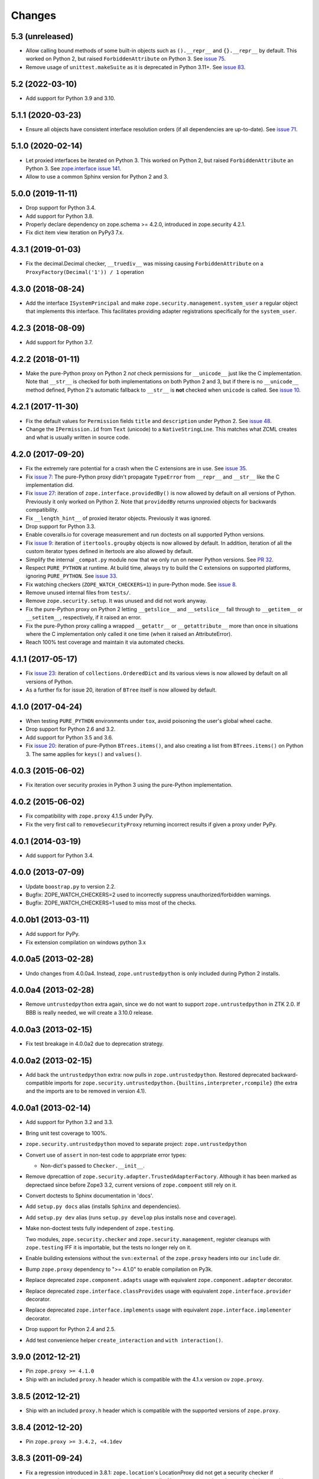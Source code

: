 =========
 Changes
=========

5.3 (unreleased)
================

- Allow calling bound methods of some built-in objects such as ``().__repr__``
  and ``{}.__repr__`` by default. This worked on Python 2, but raised
  ``ForbiddenAttribute`` on Python 3. See `issue 75
  <https://github.com/zopefoundation/zope.security/issues/75>`_.

- Remove usage of ``unittest.makeSuite`` as it is deprecated in Python 3.11+.
  See `issue 83
  <https://github.com/zopefoundation/zope.security/issues/83>`_.


5.2 (2022-03-10)
================

- Add support for Python 3.9 and 3.10.


5.1.1 (2020-03-23)
==================

- Ensure all objects have consistent interface resolution orders (if
  all dependencies are up-to-date). See `issue 71
  <https://github.com/zopefoundation/zope.security/issues/71>`_.


5.1.0 (2020-02-14)
==================

- Let proxied interfaces be iterated on Python 3. This worked on
  Python 2, but raised ``ForbiddenAttribute`` an Python 3. See
  `zope.interface issue 141 <https://github.com/zopefoundation/zope.interface/issues/141>`_.

- Allow to use a common Sphinx version for Python 2 and 3.


5.0.0 (2019-11-11)
==================

- Drop support for Python 3.4.

- Add support for Python 3.8.

- Properly declare dependency on zope.schema >= 4.2.0, introduced in
  zope.security 4.2.1.

- Fix dict item view iteration on PyPy3 7.x.


4.3.1 (2019-01-03)
==================

- Fix the decimal.Decimal checker, ``__truediv__`` was missing causing
  ``ForbiddenAttribute`` on a ``ProxyFactory(Decimal('1')) / 1`` operation


4.3.0 (2018-08-24)
==================

- Add the interface ``ISystemPrincipal`` and make
  ``zope.security.management.system_user`` a regular object that
  implements this interface. This facilitates providing adapter
  registrations specifically for the ``system_user``.


4.2.3 (2018-08-09)
==================

- Add support for Python 3.7.


4.2.2 (2018-01-11)
==================

- Make the pure-Python proxy on Python 2 *not* check permissions for
  ``__unicode__`` just like the C implementation. Note that
  ``__str__`` is checked for both implementations on both Python 2 and
  3, but if there is no ``__unicode__`` method defined, Python 2's
  automatic fallback to ``__str__`` is **not** checked when
  ``unicode`` is called. See `issue 10
  <https://github.com/zopefoundation/zope.security/issues/10>`_.


4.2.1 (2017-11-30)
==================

- Fix the default values for ``Permission`` fields ``title`` and
  ``description`` under Python 2. See `issue 48
  <https://github.com/zopefoundation/zope.security/issues/48>`_.

- Change the ``IPermission.id`` from ``Text`` (unicode) to a
  ``NativeStringLine``. This matches what ZCML creates and what is
  usually written in source code.


4.2.0 (2017-09-20)
==================

- Fix the extremely rare potential for a crash when the C extensions
  are in use. See `issue 35 <https://github.com/zopefoundation/zope.security/issues/35>`_.

- Fix `issue 7
  <https://github.com/zopefoundation/zope.security/issues/7>`_: The
  pure-Python proxy didn't propagate ``TypeError`` from ``__repr__``
  and ``__str__`` like the C implementation did.

- Fix `issue 27 <https://github.com/zopefoundation/zope.security/issues/27>`_:
  iteration of ``zope.interface.providedBy()`` is now allowed by
  default on all versions of Python. Previously it only worked on
  Python 2. Note that ``providedBy`` returns unproxied objects for backwards
  compatibility.

- Fix ``__length_hint__`` of proxied iterator objects. Previously it
  was ignored.

- Drop support for Python 3.3.

- Enable coveralls.io for coverage measurement and run doctests on all
  supported Python versions.

- Fix `issue 9
  <https://github.com/zopefoundation/zope.security/issues/9>`_:
  iteration of ``itertools.groupby`` objects is now allowed by
  default. In addition, iteration of all the custom iterator types
  defined in itertools are also allowed by default.

- Simplify the internal ``_compat.py`` module now that we only run on
  newer Python versions. See `PR 32 <https://github.com/zopefoundation/zope.security/pull/32>`_.

- Respect ``PURE_PYTHON`` at runtime. At build time, always try to
  build the C extensions on supported platforms, ignoring
  ``PURE_PYTHON``. See `issue 33
  <https://github.com/zopefoundation/zope.security/issues/33>`_.

- Fix watching checkers (``ZOPE_WATCH_CHECKERS=1``) in pure-Python
  mode. See `issue 8 <https://github.com/zopefoundation/zope.security/issues/8>`_.

- Remove unused internal files from ``tests/``.

- Remove ``zope.security.setup``. It was unused and did not work
  anyway.

- Fix the pure-Python proxy on Python 2 letting ``__getslice__`` and
  ``__setslice__`` fall through to ``__getitem__`` or ``__setitem__``,
  respectively, if it raised an error.

- Fix the pure-Python proxy calling a wrapped ``__getattr__`` or
  ``__getattribute__`` more than once in situations where the C
  implementation only called it one time (when it raised an
  AttributeError).

- Reach 100% test coverage and maintain it via automated checks.

4.1.1 (2017-05-17)
==================

- Fix `issue 23 <https://github.com/zopefoundation/zope.security/issues/23>`_:
  iteration of ``collections.OrderedDict`` and its various views is
  now allowed by default on all versions of Python.

- As a further fix for issue 20, iteration of ``BTree`` itself is now
  allowed by default.

4.1.0 (2017-04-24)
==================

- When testing ``PURE_PYTHON`` environments under ``tox``, avoid poisoning
  the user's global wheel cache.

- Drop support for Python 2.6 and 3.2.

- Add support for Python 3.5 and 3.6.

- Fix `issue 20 <https://github.com/zopefoundation/zope.security/issues/20>`_:
  iteration of pure-Python ``BTrees.items()``, and also creating a list from
  ``BTrees.items()`` on Python 3. The same applies for ``keys()`` and ``values()``.

4.0.3 (2015-06-02)
==================

- Fix iteration over security proxies in Python 3 using the pure-Python
  implementation.

4.0.2 (2015-06-02)
==================

- Fix compatibility with ``zope.proxy`` 4.1.5 under PyPy.

- Fix the very first call to ``removeSecurityProxy`` returning
  incorrect results if given a proxy under PyPy.

4.0.1 (2014-03-19)
==================

- Add support for Python 3.4.

4.0.0 (2013-07-09)
==================

- Update ``boostrap.py`` to version 2.2.

- Bugfix: ZOPE_WATCH_CHECKERS=2 used to incorrectly suppress
  unauthorized/forbidden warnings.

- Bugfix: ZOPE_WATCH_CHECKERS=1 used to miss most of the checks.


4.0.0b1 (2013-03-11)
====================

- Add support for PyPy.

- Fix extension compilation on windows python 3.x


4.0.0a5 (2013-02-28)
====================

- Undo changes from 4.0.0a4. Instead, ``zope.untrustedpython`` is only
  included during Python 2 installs.


4.0.0a4 (2013-02-28)
====================

- Remove ``untrustedpython`` extra again, since we do not want to support
  ``zope.untrustedpython`` in ZTK 2.0. If BBB is really needed, we will create
  a 3.10.0 release.

4.0.0a3 (2013-02-15)
====================

- Fix test breakage in 4.0.0a2 due to deprecation strategy.

4.0.0a2 (2013-02-15)
====================

- Add back the ``untrustedpython`` extra:  now pulls in
  ``zope.untrustedpython``.  Restored deprecated backward-compatible imports
  for ``zope.security.untrustedpython.{builtins,interpreter,rcompile}``
  (the extra and the imports are to be removed in version 4.1).


4.0.0a1 (2013-02-14)
====================

- Add support for Python 3.2 and 3.3.

- Bring unit test coverage to 100%.

- ``zope.security.untrustedpython`` moved to separate project:
  ``zope.untrustedpython``

- Convert use of ``assert`` in non-test code to apprpriate error types:

  - Non-dict's passed to ``Checker.__init__``.

- Remove dprecattion of ``zope.security.adapter.TrustedAdapterFactory``.
  Although it has been marked as deprectaed since before Zope3 3.2, current
  versions of ``zope.compoent`` still rely on it.

- Convert doctests to Sphinx documentation in 'docs'.

- Add ``setup.py docs`` alias (installs ``Sphinx`` and dependencies).

- Add ``setup.py dev`` alias (runs ``setup.py develop`` plus installs
  ``nose`` and ``coverage``).

- Make non-doctest tests fully independent of ``zope.testing``.

  Two modules, ``zope.security.checker`` and ``zope.security.management``,
  register cleanups with ``zope.testing`` IFF it is importable, but the
  tests no longer rely on it.

- Enable building extensions without the ``svn:external`` of the ``zope.proxy``
  headers into our ``include`` dir.

- Bump ``zope.proxy`` dependency to ">= 4.1.0" to enable compilation
  on Py3k.

- Replace deprecated ``zope.component.adapts`` usage with equivalent
  ``zope.component.adapter`` decorator.

- Replace deprecated ``zope.interface.classProvides`` usage with equivalent
  ``zope.interface.provider`` decorator.

- Replace deprecated ``zope.interface.implements`` usage with equivalent
  ``zope.interface.implementer`` decorator.

- Drop support for Python 2.4 and 2.5.

- Add test convenience helper ``create_interaction`` and
  ``with interaction()``.

3.9.0 (2012-12-21)
==================

- Pin ``zope.proxy >= 4.1.0``

- Ship with an included ``proxy.h`` header which is compatible with the
  4.1.x version ov ``zope.proxy``.

3.8.5 (2012-12-21)
==================

- Ship with an included ``proxy.h`` header which is compatible with the
  supported versions of ``zope.proxy``.

3.8.4 (2012-12-20)
==================

- Pin ``zope.proxy >= 3.4.2, <4.1dev``

3.8.3 (2011-09-24)
==================

- Fix a regression introduced in 3.8.1: ``zope.location``\'s LocationProxy
  did not get a security checker if ``zope.security.decorator`` was not
  imported manually. Now ``zope.security.decorator`` is imported in
  ``zope.security.proxy`` without re-introducing the circular import fixed in
  3.8.1.

3.8.2 (2011-05-24)
==================

- Fix a test that failed on Python 2.7.


3.8.1 (2011-05-03)
==================

- Fix circular import beween ``zope.security.decorator`` and
  ``zope.security.proxy`` which led to an ``ImportError`` when only
  importing ``zope.security.decorator``.


3.8.0 (2010-12-14)
==================

- Add tests for our own ``configure.zcml``.

- Add ``zcml`` extra dependencies;  run related tests only if
  ``zope.configuration`` is available.

- Run tests related to the ``untrustedpython`` functionality only if
  ``RestrictedPython`` is available.


3.7.3 (2010-04-30)
==================

- Prefer the standard library's ``doctest`` module to the one from
  ``zope.testing``.

- Ensure ``PermissionIdsVocabulary`` directly provides ``IVocabularyFactory``,
  even though it might be unnecessary because ``IVocabularyFactory`` is
  provided in ZCML.

- Remove the dependency on the zope.exceptions package: zope.security.checker
  now imports ``DuplicationError`` from zope.exceptions if available, otherwise
  it defines a package-specific ``DuplicationError`` class which inherits from
  Exception.


3.7.2 (2009-11-10)
==================

- Add compatibility with Python 2.6 abstract base classes.


3.7.1 (2009-08-13)
==================

- Fix for LP bug 181833 (from Gustavo Niemeyer). Before "visiting" a
  sub-object, a check should be made to ensure the object is still valid.
  Because garbage collection may involve loops, if you garbage collect an
  object, it is possible that the actions done on this object may modify the
  state of other objects. This may cause another round of garbage collection,
  eventually generating a segfault (see LP bug). The Py_VISIT macro does the
  necessary checks, so it is used instead of the previous code.


3.7.0 (2009-05-13)
==================

- Make ``pytz`` a soft dependency:  the checker for ``pytz.UTC`` is
  created / tested only if the package is already present.  Run
  ``bin/test_pytz`` to run the tests with ``pytz`` on the path.


3.6.3 (2009-03-23)
==================

- Ensure that simple zope.schema's ``VocabularyRegistry`` is used for
  ``PermissionVocabulary`` tests, because it's replaced implicitly in
  environments with ``zope.app.schema`` installed that makes that tests
  fail.

- Fix a bug in ``DecoratedSecurityCheckerDescriptor`` which made
  security-wrapping location proxied exception instances throw
  exceptions on Python 2.5.
  See https://bugs.launchpad.net/zope3/+bug/251848


3.6.2 (2009-03-14)
==================

- Add ``zope.i18nmessageid.Message`` to non-proxied basic types. It's okay,
  because messages are immutable. Done previously by ``zope.app.security``.

- Add ``__name__`` and ``__parent__`` attributes to list of available by
  default.  Done previously by ``zope.app.security``.

- Move ``PermissionsVocabulary`` and ``PermissionIdsVocabulary`` vocabularies
  to the ``zope.security.permission`` module from the ``zope.app.security``
  package.

- Add zcml permission definitions for most common and useful permissions,
  like ``zope.View`` and ``zope.ManageContent``, as well as for the special
  ``zope.Public`` permission. They are placed in a separate
  ``permissions.zcml`` file, so it can be easily excluded/redefined. They are
  selected part of permissions moved from ``zope.app.security`` and used by
  many ``zope.*`` packages.

- Add ``addCheckerPublic`` helper function in ``zope.security.testing`` module
  that registers the "zope.Public" permission as an IPermission utility.

- Add security declarations for the ``zope.security.permisson.Permission``
  class.

- Improve test coverage.


3.6.1 (2009-03-10)
==================

- Use ``from`` imports instead of ``zope.deferred`` to avoid circular
  import problems, thus drop dependency on ``zope.deferredimport``.

- Raise ``NoInteraction`` when ``zope.security.checkPermission`` is called
  without interaction being active (LP #301565).

- Don't define security checkers for deprecated set types from the
  "sets" module on Python 2.6. It's discouraged to use them and
  ``set`` and ``frozenset`` built-in types should be used instead.

- Change package's mailng list address to zope-dev at zope.org as
  zope3-dev at zope.org is now retired.

- Remove old zpkg-related files.


3.6.0 (2009-01-31)
==================

- Install decorated security checker support on ``LocationProxy`` from the
  outside.

- Add support to bootstrap on Jython.

- Move the ``protectclass`` module from ``zope.app.security`` to this
  package to reduce the number of dependencies on ``zope.app.security``.

- Move the ``<module>`` directive implementation from ``zope.app.security``
  to this package.

- Move the ``<class>`` directive implementation from ``zope.app.component``
  to this package.


3.5.2 (2008-07-27)
==================

- Make C code compatible with Python 2.5 on 64bit architectures.


3.5.1 (2008-06-04)
==================

- Add ``frozenset``, ``set``, ``reversed``, and ``sorted`` to the list of
  safe builtins.


3.5.0 (2008-03-05)
==================

- Changed title for ``zope.security.management.system_user`` to be more
  presentable.


3.4.3 - (2009/11/26)
====================

- Backport a fix made by Gary Poster to the 3.4 branch:
  Fix for LP bug 181833 (from Gustavo Niemeyer). Before "visiting" a
  sub-object, a check should be made to ensure the object is still valid.
  Because garbage collection may involve loops, if you garbage collect an
  object, it is possible that the actions done on this object may modify the
  state of other objects. This may cause another round of garbage collection,
  eventually generating a segfault (see LP bug). The ``Py_VISIT`` macro does
  the necessary checks, so it is used instead of the previous code.


3.4.2 - (2009/03/23)
====================

- Add dependency on ``zope.thread`` to setup.py; without it, the tests were
  failing.

- Backport a fix made by Albertas Agejevas to the 3.4 branch. He
  fixed a bug in DecoratedSecurityCheckerDescriptor which made
  security-wrapping location proxied exception instances throw
  exceptions on Python 2.5.  See
  https://bugs.launchpad.net/zope3/+bug/251848


3.4.1 - 2008/07/27
==================

- Make C code compatible with Python 2.5 on 64bit architectures.


3.4.0 (2007-10-02)
==================

- Update meta-data.


3.4.0b5 (2007-08-15)
====================

- Fix a circular import in the C implementation.


3.4.0b4 (2007-08-14)
====================

- Improve ugly/brittle ID of ``zope.security.management.system_user``.


3.4.0b3 (2007-08-14)
====================

- Add support for Python 2.5.

- Bug: ``zope.security.management.system_user`` wasn't a valid principal
  (didn't provide IPrincipal).

- Bug: Fix inclusion of doctest to use the doctest module from
  ``zope.testing``. Now tests can be run multiple times without
  breaking. (#98250)


3.4.0b2 (2007-06-15)
====================

- Bug: Remove stack extraction in ``newInteraction``. When using eggs this is
  an extremly expensive function. The publisher is now more than 10 times
  faster when using eggs and about twice as fast with a zope trunk checkout.


3.4.0b1
=======

- Temporarily fixed the hidden (and accidental) dependency on zope.testing to
  become optional.

Note: The releases between 3.2.0 and 3.4.0b1 where not tracked as an
individual package and have been documented in the Zope 3 changelog.


3.2.0 (2006-01-05)
==================

- Corresponds to the verison of the ``zope.security`` package shipped as part
  of the Zope 3.2.0 release.

- Remove deprecated helper functions, ``proxy.trustedRemoveSecurityProxy``
  and ``proxy.getProxiedObject``.

- Make handling of ``management.{end,restore}Interaction`` more careful w.r.t.
  edge cases.

- Make behavior of ``canWrite`` consistent with ``canAccess``:
  if ``canAccess`` does not raise ``ForbiddenAttribute``, then neither will
  ``canWrite``.  See: http://www.zope.org/Collectors/Zope3-dev/506

- Code style / documentation / test fixes.


3.1.0 (2005-10-03)
==================

- Add support for use of the new Python 2.4 datatypes, ``set`` and
  ``frozenset``, within checked code.

- Make the C security proxy depend on the ``proxy.h`` header from the
  ``zope.proxy`` package.

- XXX: the spelling of the ``#include`` is bizarre!  It seems to be related to
  ``zpkg``-based builds, and should likely be revisited.  For the moment, I have
  linked in the ``zope.proxy`` package into our own ``include`` directory.  See
  the subversion checkin: http://svn.zope.org/Zope3/?rev=37882&view=rev

- Update checker to avoid re-proxying objects which have and explicit
  ``__Security_checker__`` assigned.

- Corresponds to the verison of the ``zope.security`` package shipped as part of
  the Zope 3.1.0 release.

- Clarify contract of ``IChecker`` to indicate that its ``check*`` methods may
  raise only ``Forbidden`` or ``Unauthorized`` exceptions.

- Add interfaces, (``IPrincipal``, ``IGroupAwarePrincipal``, ``IGroup``, and
  ``IPermission``) specifying contracts of components in the security framework.

- Code style / documentation / test fixes.


3.0.0 (2004-11-07)
==================

- Corresponds to the version of the ``zope.security`` package shipped as part
  of the Zope X3.0.0 release.
